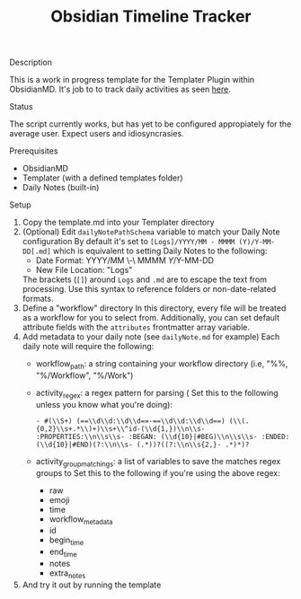:PROPERTIES:
:ID:       2244bb8c-b4f1-48f5-90d0-1da009bc8a6c
:END:
#+title: Obsidian Timeline Tracker


**** Description
This is a work in progress template for the Templater Plugin within ObsidianMD. It's job to to track daily activities as seen [[https://ohm.one/how-to-track-your-every-single-minute/][here]].

**** Status
The script currently works, but has yet to be configured appropiately for the average user. Expect users and idiosyncrasies.

**** Prerequisites 
- ObsidianMD 
- Templater (with a defined templates folder)
- Daily Notes (built-in)

****  Setup
1. Copy the template.md into your Templater directory
2. (Optional) Edit =dailyNotePathSchema= variable to match your Daily Note configuration
   By default it's set to =[Logs]/YYYY/MM - MMMM (Y)/Y-MM-DD[.md]= which is equivalent to setting Daily Notes to the following:
   - Date Format: YYYY/MM \-\ MMMM \(Y\)/Y-MM-DD
   - New File Location: "Logs"

   The brackets (=[]=) around =Logs= and =.md= are to escape the text from processing. Use this syntax to reference folders or non-date-related formats. 
3. Define a "workflow" directory
   In this directory, every file will be treated as a workflow for you to select from. Additionally, you can set default attribute fields with the =attributes= frontmatter array variable.
4. Add metadata to your daily note (see =dailyNote.md= for example)
   Each daily note will require the following:
   - workflow_path: a string containing your workflow directory (i.e, "%%, "%/Workflow", "%/Work")
   - activity_regex: a regex pattern for parsing (
     Set this to the following unless you know what you're doing):
     #+begin_src regex
       - #(\\S+) (==\\d\\d:\\d\\d==-==\\d\\d:\\d\\d==) (\\(.{0,2}\\s+.*\\)+)\\s+\\^id-(\\d{1,})\\n\\s- :PROPERTIES:\\n\\s\\s- :BEGAN: (\\d{10}|#BEG)\\n\\s\\s- :ENDED: (\\d{10}|#END)(?:\\n\\s- (.*))?((?:\\n\\s{2,}- .*)*)?
     #+end_src
   - activity_group_matchings: a list of variables to save the matches regex groups to
     Set this to the following if you're using the above regex:
       - raw
       - emoji
       - time
       - workflow_metadata
       - id
       - begin_time
       - end_time
       - notes
       - extra_notes 
5. And try it out by running the template 
